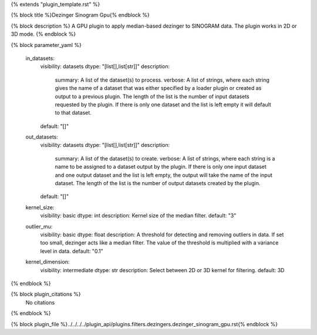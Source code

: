 {% extends "plugin_template.rst" %}

{% block title %}Dezinger Sinogram Gpu{% endblock %}

{% block description %}
A GPU plugin to apply median-based dezinger to SINOGRAM data.     The plugin works in 2D or 3D mode. 
{% endblock %}

{% block parameter_yaml %}

        in_datasets:
            visibility: datasets
            dtype: "[list[],list[str]]"
            description: 
                summary: A list of the dataset(s) to process.
                verbose: A list of strings, where each string gives the name of a dataset that was either specified by a loader plugin or created as output to a previous plugin.  The length of the list is the number of input datasets requested by the plugin.  If there is only one dataset and the list is left empty it will default to that dataset.
            default: "[]"
        
        out_datasets:
            visibility: datasets
            dtype: "[list[],list[str]]"
            description: 
                summary: A list of the dataset(s) to create.
                verbose: A list of strings, where each string is a name to be assigned to a dataset output by the plugin. If there is only one input dataset and one output dataset and the list is left empty, the output will take the name of the input dataset. The length of the list is the number of output datasets created by the plugin.
            default: "[]"
        
        kernel_size:
            visibility: basic
            dtype: int
            description: Kernel size of the median filter.
            default: "3"
        
        outlier_mu:
            visibility: basic
            dtype: float
            description: A threshold for detecting and removing outliers in data.              If set too small, dezinger acts like a median filter. The value of               the threshold is multiplied with a variance level in data.
            default: "0.1"
        
        kernel_dimension:
            visibility: intermediate
            dtype: str
            description: Select between 2D or 3D kernel for filtering.
            default: 3D
        
{% endblock %}

{% block plugin_citations %}
    No citations
{% endblock %}

{% block plugin_file %}../../../../plugin_api/plugins.filters.dezingers.dezinger_sinogram_gpu.rst{% endblock %}
